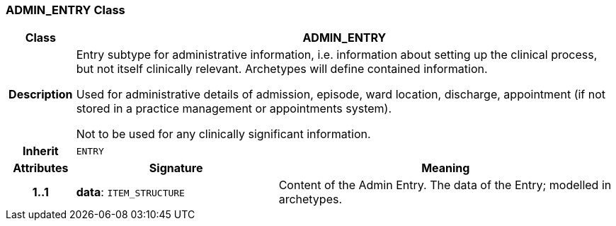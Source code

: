 === ADMIN_ENTRY Class

[cols="^1,3,5"]
|===
h|*Class*
2+^h|*ADMIN_ENTRY*

h|*Description*
2+a|Entry subtype for administrative information, i.e. information about setting up the clinical process, but not itself clinically relevant. Archetypes will define contained information.

Used for administrative details of admission, episode, ward location, discharge, appointment (if not stored in a practice management or appointments system).

Not to be used for any clinically significant information.

h|*Inherit*
2+|`ENTRY`

h|*Attributes*
^h|*Signature*
^h|*Meaning*

h|*1..1*
|*data*: `ITEM_STRUCTURE`
a|Content of the Admin Entry.
The data of the Entry; modelled in archetypes.
|===
